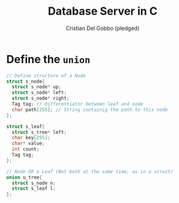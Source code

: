 #+TITLE: Database Server in C
#+AUTHOR: Cristian Del Gobbo (pledged)
#+STARTUP: overview hideblocks indent
#+PROPERTY: header-args:C :main yes :includes <stdio.h> <stdlib.h> <string.h> :results output :noweb yes

* Define the =union=
#+begin_src C
  // Define structure of a Node
  struct s_node{
    struct s_node* up;
    struct s_node* left;
    struct s_node* right;
    Tag tag; // Differentiator between leaf and node
    char path[255]; // String containig the path to this node
  };

  struct s_leaf{
    struct s_tree* left;
    char key[255];
    char* value;
    int count;
    Tag tag;
  };

  // Node OR a Leaf (Not both at the same time, as in a struct)
  union u_tree{
    struct s_node n;
    struct s_leaf l;
  };

#+end_src

#+RESULTS:
